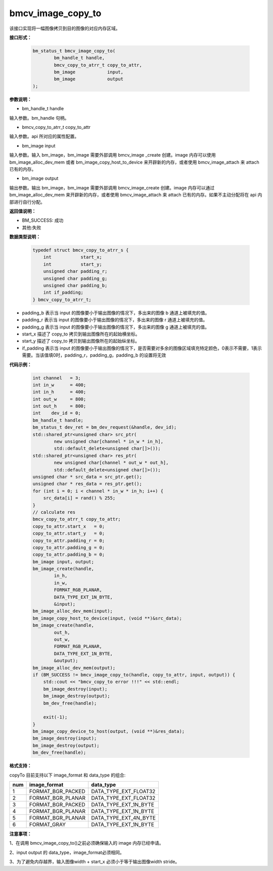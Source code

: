 bmcv_image_copy_to
==================


该接口实现将一幅图像拷贝到目的图像的对应内存区域。


**接口形式：**

    .. code-block:: c

        bm_status_t bmcv_image_copy_to(
                bm_handle_t handle,
                bmcv_copy_to_atrr_t copy_to_attr,
                bm_image            input,
                bm_image            output
        );


**参数说明：**

* bm_handle_t handle

输入参数。bm_handle 句柄。

* bmcv_copy_to_atrr_t copy_to_attr

输入参数。api 所对应的属性配置。

* bm_image input

输入参数。输入 bm_image，bm_image 需要外部调用 bmcv_image _create 创建。image 内存可以使用 bm_image_alloc_dev_mem 或者 bm_image_copy_host_to_device 来开辟新的内存，或者使用 bmcv_image_attach 来 attach 已有的内存。

* bm_image output

输出参数。输出 bm_image，bm_image 需要外部调用 bmcv_image_create 创建。image 内存可以通过 bm_image_alloc_dev_mem 来开辟新的内存，或者使用 bmcv_image_attach 来 attach 已有的内存。如果不主动分配将在 api 内部进行自行分配。


**返回值说明：**

* BM_SUCCESS: 成功

* 其他:失败


**数据类型说明：**


    .. code-block:: c

        typedef struct bmcv_copy_to_atrr_s {
            int           start_x;
            int           start_y;
            unsigned char padding_r;
            unsigned char padding_g;
            unsigned char padding_b;
            int if_padding;
        } bmcv_copy_to_atrr_t;


* padding_b 表示当 input 的图像要小于输出图像的情况下，多出来的图像 b 通道上被填充的值。

* padding_r 表示当 input 的图像要小于输出图像的情况下，多出来的图像 r 通道上被填充的值。

* padding_g 表示当 input 的图像要小于输出图像的情况下，多出来的图像 g 通道上被填充的值。

* start_x 描述了 copy_to 拷贝到输出图像所在的起始横坐标。

* start_y 描述了 copy_to 拷贝到输出图像所在的起始纵坐标。

* if_padding 表示当 input 的图像要小于输出图像的情况下，是否需要对多余的图像区域填充特定颜色，0表示不需要，1表示需要。当该值填0时，padding_r，padding_g，padding_b 的设置将无效


**代码示例：**

    .. code-block:: c


        int channel   = 3;
        int in_w      = 400;
        int in_h      = 400;
        int out_w     = 800;
        int out_h     = 800;
        int    dev_id = 0;
        bm_handle_t handle;
        bm_status_t dev_ret = bm_dev_request(&handle, dev_id);
        std::shared_ptr<unsigned char> src_ptr(
                new unsigned char[channel * in_w * in_h],
                std::default_delete<unsigned char[]>());
        std::shared_ptr<unsigned char> res_ptr(
                new unsigned char[channel * out_w * out_h],
                std::default_delete<unsigned char[]>());
        unsigned char * src_data = src_ptr.get();
        unsigned char * res_data = res_ptr.get();
        for (int i = 0; i < channel * in_w * in_h; i++) {
            src_data[i] = rand() % 255;
        }
        // calculate res
        bmcv_copy_to_atrr_t copy_to_attr;
        copy_to_attr.start_x   = 0;
        copy_to_attr.start_y   = 0;
        copy_to_attr.padding_r = 0;
        copy_to_attr.padding_g = 0;
        copy_to_attr.padding_b = 0;
        bm_image input, output;
        bm_image_create(handle,
                in_h,
                in_w,
                FORMAT_RGB_PLANAR,
                DATA_TYPE_EXT_1N_BYTE,
                &input);
        bm_image_alloc_dev_mem(input);
        bm_image_copy_host_to_device(input, (void **)&src_data);
        bm_image_create(handle,
                out_h,
                out_w,
                FORMAT_RGB_PLANAR,
                DATA_TYPE_EXT_1N_BYTE,
                &output);
        bm_image_alloc_dev_mem(output);
        if (BM_SUCCESS != bmcv_image_copy_to(handle, copy_to_attr, input, output)) {
            std::cout << "bmcv_copy_to error !!!" << std::endl;
            bm_image_destroy(input);
            bm_image_destroy(output);
            bm_dev_free(handle);

            exit(-1);
        }
        bm_image_copy_device_to_host(output, (void **)&res_data);
        bm_image_destroy(input);
        bm_image_destroy(output);
        bm_dev_free(handle);


**格式支持：**

copyTo 目前支持以下 image_format 和 data_type 的组合:

+-----+------------------------+-------------------------+
| num | image_format           | data_type               |
+=====+========================+=========================+
| 1   | FORMAT_BGR_PACKED      | DATA_TYPE_EXT_FLOAT32   |
+-----+------------------------+-------------------------+
| 2   | FORMAT_BGR_PLANAR      | DATA_TYPE_EXT_FLOAT32   |
+-----+------------------------+-------------------------+
| 3   | FORMAT_BGR_PACKED      | DATA_TYPE_EXT_1N_BYTE   |
+-----+------------------------+-------------------------+
| 4   | FORMAT_BGR_PLANAR      | DATA_TYPE_EXT_1N_BYTE   |
+-----+------------------------+-------------------------+
| 5   | FORMAT_BGR_PLANAR      | DATA_TYPE_EXT_4N_BYTE   |
+-----+------------------------+-------------------------+
| 6   | FORMAT_GRAY            | DATA_TYPE_EXT_1N_BYTE   |
+-----+------------------------+-------------------------+


**注意事项：**

1、在调用 bmcv_image_copy_to()之前必须确保输入的 image 内存已经申请。

2、input output 的 data_type，image_format必须相同。

3、为了避免内存越界，输入图像width + start_x 必须小于等于输出图像width stride。
